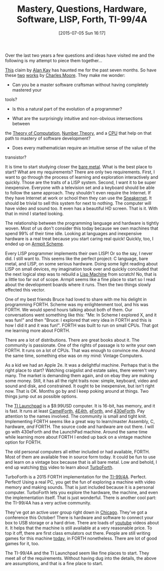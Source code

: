 #+POSTID: 9819
#+DATE: [2015-07-05 Sun 16:17]
#+OPTIONS: toc:nil num:nil todo:nil pri:nil tags:nil ^:nil TeX:nil
#+CATEGORY: Article
#+TAGS: Hardware, LaunchPad, Scheme, Software, TI-99/4A, forth, philosophy
#+TITLE: Mastery, Questions, Hardware, Software, LISP, Forth, TI-99/4A


Over the last two years a few questions and ideas have visited me and the following is my attempt to piece them together...









[[http://www.wisdomandwonder.com/link/9357/people-who-are-really-serious-about-software][This]] claim by [[https://en.wikipedia.org/wiki/Alan_Kay][Alan Kay]] has haunted me for the past seven months. So have these [[http://www.colorforth.com/HOPL.html][two]] [[http://www.forth.org/POL.pdf][works]] by [[https://en.wikipedia.org/wiki/Charles_H._Moore][Charles Moore]]. They make me wonder:






-  Can you be a master software craftsman without having completely mastered your
tools?


   -  Is this a natural part of the evolution of a programmer?


   

-  What are the surprisingly intuitive and non-obvious intersections between
the [[https://en.wikipedia.org/wiki/Theory_of_computation][Theory of Computation]], [[https://en.wikipedia.org/wiki/Number_theory][Number Theory]], and a [[https://en.wikipedia.org/wiki/Central_processing_unit][CPU]] that help on that path to mastery of software development?


   -  Does every mathematician require an intuitive sense of the value of the
transistor?


   







It is time to start studying closer the [[https://en.wikipedia.org/wiki/Bare_machine][bare metal]]. What is the best place to start? What are my requirements? There are only two requirements. First, I want to go through the process of learning and exploration interactively and quickly. Those are the traits of a LISP system. Second, I want it to be super inexpensive. Everyone with a television set and a keyboard should be able to follow the same approach. They shouldn't even require the Internet. If they have Internet at work or school then they can use the [[https://en.wikipedia.org/wiki/Sneakernet][Sneakernet]]. It should be trivial to sell this system for next to nothing. The computer will have video and sound too. It even has a beautiful HD screen. That is it. With that in mind I started looking.







The relationship between the programming language and hardware is tightly woven. Most of us don't consider this today because we own machines that spend 99% of their time idle. Looking at languages and inexpensive hardware is a real treat because you start caring real quick! Quickly, too, I ended up on [[http://armpit.sourceforge.net/][Armpit Scheme]].







Every LISP programmer implements their own LISP! Or so the say, I never did. I still want to. This seems like the perfect project: C language, bare metal, and LISP, on some serious hardware. Doing some light reading about LISP on small devices, my imagination took over and quickly concluded that the next logical step was to rebuild a [[https://en.wikipedia.org/wiki/Lisp_machine][Lisp Machine]] from scratch! No, that is a little too far out of scope. Armpit seems like a fine place to start so I read about the development boards where it runs. Then the two things slowly effected this vector.







One of my best friends Bruce had loved to share with me his delight in programming FORTH. Scheme was my enlightenment tool, and his was FORTH. We would spend hours talking about both of them. Our conversations went something like this: "Me: In Scheme I explored X, and it was fun!" and then "Bruce: I explored that very idea in FORTH and this is how I did it and it was fun!". FORTH was built to run on small CPUs. That got me learning more about FORTH.







There are a lot of distributions. There are great books about it. The community is passionate. One of the rights of passage is to write your own FORTH. It runs on a lot of CPUs. That was enough to convince me. Around the same time, something else was on my mind: Vintage Computers.







As a kid we had an Apple 2e. It was a delightful machine. Perhaps that is the right place to start? Watching craigslist and estate sales, there weren't very many. The market is demanding them again, and on ebay they are making some money. Still, it has all the right traits now: simple, keyboard, video and sound and disk, and constrained. It ought to be inexpensive, but isn't right now. That is OK. Months go by and I keep poking around at things. Two things jump out as possible options.







The [[https://www.ti.com/ww/en/launchpad/launchpads.html][TI Launchpad]] is a $9.99USD computer. It is 16-bit, has memory, and it is fast. It runs at least [[http://www.camelforth.com/news.php][CamelForth]], [[http://www.somersetweb.com/4E4th/EN.html][4E4th]], [[http://www.calcentral.com/~forth/forth/][eForth]], and [[http://www.offete.com/430eForth_v43.html][430eForth]]. Pay attention to the names involved. The community is small and tight knit. Implementing FORTH seems like a great way to learn/master Assembly, C, hardware, /and/ FORTH. The source code and hardware are out there. I will go with 430eForth and the LaunchPad machine. Around the same time while learning more about FORTH I ended up back on a vintage machine option for FORTH.







The old personal computers all either included or had available, FORTH. Most of them are available free in source form today. It could be fun to use and learn on a vintage box because that is all bare metal. Low and behold, I end up watching [[https://www.youtube.com/watch?v=BlGqKTZfNxw][this]] video to learn about [[http://turboforth.net/][TurboForth]].







TurboForth is a 2015 FORTH implementation for the [[https://en.wikipedia.org/wiki/Texas_Instruments_TI-99/4A][TI-99/4A]]. Perfect. Perfect! Using a real PC, you get the fun of exploring a machine with video memory and making sounds. That is just included because it is a personal computer. TurboForth lets you explore the hardware, the machine, and even the implementation itself. That is just wonderful. There is another cool part: the TI-99/4A has a very active community.







They've got an active user group right down in [[http://www.chicagotiug.com/tiki-index.php][Chicago]]. They've got a conference this October! There is hardware and software to connect your box to USB storage or a hard drive. There are loads of [[https://www.youtube.com/watch?v=p6VjsVwRXYk][youtube]] videos about it. It helps that the machine is still available at a very reasonable price. To top it off, there are first class emulators out there. People are still writing games for this machine [[http://tigameshelf.net/asm.htm][today]], in FORTH nonetheless. There are lot of good games for it, too.







The TI-99/4A and the TI Launchpad seem like fine places to start. They meet all of the requirements. Without having dug into the details, the above are assumptions, and that is a fine place to start.







